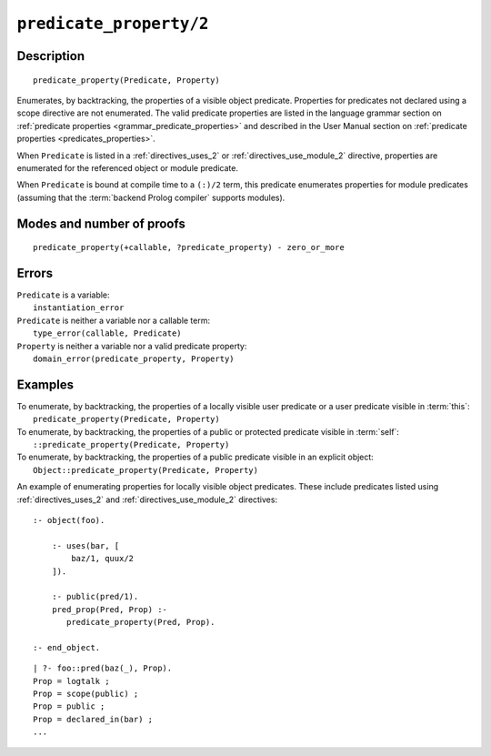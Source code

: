 ..
   This file is part of Logtalk <https://logtalk.org/>  
   Copyright 1998-2022 Paulo Moura <pmoura@logtalk.org>
   SPDX-License-Identifier: Apache-2.0

   Licensed under the Apache License, Version 2.0 (the "License");
   you may not use this file except in compliance with the License.
   You may obtain a copy of the License at

       http://www.apache.org/licenses/LICENSE-2.0

   Unless required by applicable law or agreed to in writing, software
   distributed under the License is distributed on an "AS IS" BASIS,
   WITHOUT WARRANTIES OR CONDITIONS OF ANY KIND, either express or implied.
   See the License for the specific language governing permissions and
   limitations under the License.


.. index:: pair: predicate_property/2; Built-in method
.. _methods_predicate_property_2:

``predicate_property/2``
========================

Description
-----------

::

   predicate_property(Predicate, Property)

Enumerates, by backtracking, the properties of a visible object predicate.
Properties for predicates not declared using a scope directive are not
enumerated. The valid predicate properties are listed in the language
grammar section on :ref:`predicate properties <grammar_predicate_properties>`
and described in the User Manual section on
:ref:`predicate properties <predicates_properties>`.

When ``Predicate`` is listed in a :ref:`directives_uses_2` or
:ref:`directives_use_module_2` directive, properties are enumerated for
the referenced object or module predicate.

When ``Predicate`` is bound at compile time to a ``(:)/2`` term, this
predicate enumerates properties for module predicates (assuming that
the :term:`backend Prolog compiler` supports modules).

Modes and number of proofs
--------------------------

::

   predicate_property(+callable, ?predicate_property) - zero_or_more

Errors
------

| ``Predicate`` is a variable:
|     ``instantiation_error``
| ``Predicate`` is neither a variable nor a callable term:
|     ``type_error(callable, Predicate)``
| ``Property`` is neither a variable nor a valid predicate property:
|     ``domain_error(predicate_property, Property)``

Examples
--------

| To enumerate, by backtracking, the properties of a locally visible user predicate or a user predicate visible in :term:`this`:
|     ``predicate_property(Predicate, Property)``
| To enumerate, by backtracking, the properties of a public or protected predicate visible in :term:`self`:
|     ``::predicate_property(Predicate, Property)``
| To enumerate, by backtracking, the properties of a public predicate visible in an explicit object:
|     ``Object::predicate_property(Predicate, Property)``

An example of enumerating properties for locally visible object predicates.
These include predicates listed using :ref:`directives_uses_2` and
:ref:`directives_use_module_2` directives:

::

   :- object(foo).

       :- uses(bar, [
           baz/1, quux/2
       ]).

       :- public(pred/1).
       pred_prop(Pred, Prop) :-
          predicate_property(Pred, Prop).

   :- end_object.

::

   | ?- foo::pred(baz(_), Prop).
   Prop = logtalk ;
   Prop = scope(public) ;
   Prop = public ;
   Prop = declared_in(bar) ;
   ...

.. seealso::

   :ref:`methods_current_op_3`,
   :ref:`methods_current_predicate_1`,
   :ref:`directives_uses_2`,
   :ref:`directives_use_module_2`
